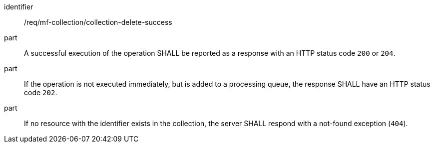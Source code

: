 ////
[[req_mfc-collection-response-delete]]
[width="90%",cols="2,6a",options="header"]
|===
^|*Requirement {counter:req-id}* |*/req/mf-collection/collection-delete-success*
^|A |An implementation of the OGC API - Moving Features Standard SHALL comply with the OGC API — Features `DELETE` response requirement link:http://docs.ogc.org/DRAFTS/20-002.html#_response_3[`/req/create-replace-delete/delete-response`].
^|B |If no resource with the identifier exists in the collection, the server SHALL respond with a not-found exception (`404`).
|===
////

[[req_mfc-collection-response-delete]]
[requirement]
====
[%metadata]
identifier:: /req/mf-collection/collection-delete-success
// part:: An implementation of the OGC API - Moving Features Standard SHALL comply with the OGC API — Features `DELETE` response requirement link:http://docs.ogc.org/DRAFTS/20-002.html#_response_3[`/req/create-replace-delete/delete-response`].
part:: A successful execution of the operation SHALL be reported as a response with an HTTP status code `200` or `204`.
part:: If the operation is not executed immediately, but is added to a processing queue, the response SHALL have an HTTP status code `202`.
part:: If no resource with the identifier exists in the collection, the server SHALL respond with a not-found exception (`404`).
====
